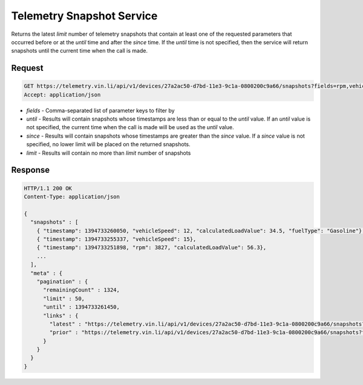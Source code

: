 Telemetry Snapshot Service
~~~~~~~~~~~~~~~~~~~~~~~~~~

Returns the latest `limit` number of telemetry snapshots that contain at least one of the requested parameters that occurred before or at the `until` time and after the `since` time. If the `until` time is not specified, then the service will return snapshots until the current time when the call is made.

Request
+++++++

.. code-block:: json

      GET https://telemetry.vin.li/api/v1/devices/27a2ac50-d7bd-11e3-9c1a-0800200c9a66/snapshots?fields=rpm,vehicleSpeed,calculatedLoadValue,fuelType
      Accept: application/json

* `fields` - Comma-separated list of parameter keys to filter by
* `until` - Results will contain snapshots whose timestamps are less than or equal to the `until` value.  If an `until` value is not specified, the current time when the call is made will be used as the `until` value.
* `since` - Results will contain snapshots whose timestamps are greater than the `since` value.  If a `since` value is not specified, no lower limit will be placed on the returned snapshots.
* `limit` - Results will contain no more than `limit` number of snapshots

Response
++++++++

.. code-block:: json

      HTTP/1.1 200 OK
      Content-Type: application/json

      {
        "snapshots" : [
          { "timestamp": 1394733260050, "vehicleSpeed": 12, "calculatedLoadValue": 34.5, "fuelType": "Gasoline"},
          { "timestamp": 1394733255337, "vehicleSpeed": 15},
          { "timestamp": 1394733251898, "rpm": 3827, "calculatedLoadValue": 56.3},
          ...
        ],
        "meta" : {
          "pagination" : {
            "remainingCount" : 1324,
            "limit" : 50,
            "until" : 1394733261450,
            "links" : {
              "latest" : "https://telemetry.vin.li/api/v1/devices/27a2ac50-d7bd-11e3-9c1a-0800200c9a66/snapshots?fields=rpm,vehicleSpeed,calculatedLoadValue,fuelType",
              "prior" : "https://telemetry.vin.li/api/v1/devices/27a2ac50-d7bd-11e3-9c1a-0800200c9a66/snapshots?fields=rpm,vehicleSpeed,calculatedLoadValue,fuelType&until=1394733251897"
            }
          }
        }
      }



